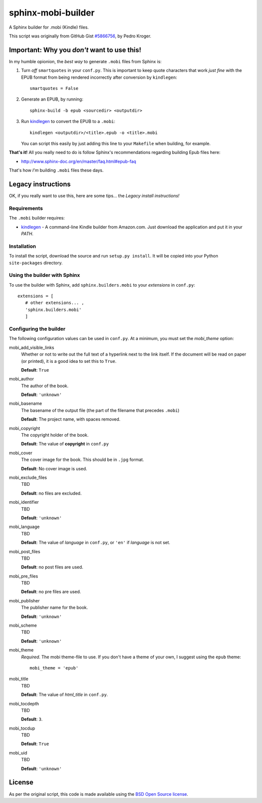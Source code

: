 ###################
sphinx-mobi-builder
###################

A Sphinx builder for .mobi (Kindle) files.

This script was originally from GitHub Gist `#5866756`__, by Pedro Kroger.

.. __: https://gist.github.com/kroger/5866756

Important: Why you *don't* want to use this!
============================================

In my humble opionion, the *best way* to generate ``.mobi`` files from Sphinx is:

#. Turn *off* ``smartquotes`` in your ``conf.py``. This is important to keep quote characters that
   work *just fine* with the EPUB format from being rendered incorrectly after conversion by
   ``kindlegen``::

       smartquotes = False

#. Generate an EPUB, by running::

      sphinx-build -b epub <sourcedir> <outputdir>

#. Run kindlegen_ to convert the EPUB to a ``.mobi``::

      kindlegen <outputdir>/<title>.epub -o <title>.mobi

   You can script this easily by just adding this line to your ``Makefile`` when building, for
   example.

**That's it!** All you really need to do is follow Sphinx's recommendations regarding building Epub
files here:

* http://www.sphinx-doc.org/en/master/faq.html#epub-faq

That's how *I'm* building ``.mobi`` files these days.

Legacy instructions
===================

OK, if you really want to use this, here are some tips... the *Legacy install instructions!*

Requirements
------------

The ``.mobi`` builder requires:

* kindlegen_ - A command-line Kindle builder from Amazon.com. Just download the application and put it in your
  *PATH*.


Installation
------------

To install the script, download the source and run ``setup.py install``. It will be copied into your
Python ``site-packages`` directory.


Using the builder with Sphinx
-----------------------------

To use the builder with Sphinx, add ``sphinx.builders.mobi`` to your *extensions* in ``conf.py``::

    extensions = [
       # other extensions... ,
       'sphinx.builders.mobi'
       ]

Configuring the builder
-----------------------

The following configuration values can be used in ``conf.py``. At a minimum, you must set the *mobi_theme* option:

mobi_add_visible_links
    Whether or not to write out the full text of a hyperlink next to the link itself. If the
    document will be read on paper (or printed), it is a good idea to set this to ``True``.

    **Default**: ``True``

mobi_author
    The author of the book.

    **Default**: ``'unknown'``

mobi_basename
    The basename of the output file (the part of the filename that precedes ``.mobi``)

    **Default**: The project name, with spaces removed.

mobi_copyright
    The copyright holder of the book.

    **Default**: The value of **copyright** in ``conf.py``

mobi_cover
    The cover image for the book. This should be in ``.jpg`` format.

    **Default**: No cover image is used.

mobi_exclude_files
    TBD

    **Default**: no files are excluded.

mobi_identifier
    TBD

    **Default**: ``'unknown'``

mobi_language
    TBD

    **Default**: The value of *language* in ``conf.py``, or ``'en'`` if *language* is not set.

mobi_post_files
    TBD

    **Default**: no post files are used.

mobi_pre_files
    TBD

    **Default**: no pre files are used.

mobi_publisher
    The publisher name for the book.

    **Default**: ``'unknown'``

mobi_scheme
    TBD

    **Default**: ``'unknown'``

mobi_theme
    *Required*. The mobi theme-file to use. If you don't have a theme of your own, I suggest using
    the ``epub`` theme::

        mobi_theme = 'epub'

mobi_title
    TBD

    **Default**: The value of *html_title* in ``conf.py``.

mobi_tocdepth
    TBD

    **Default**: ``3``.

mobi_tocdup
    TBD

    **Default**: ``True``

mobi_uid
    TBD

    **Default**: ``'unknown'``

License
=======

As per the original script, this code is made available using the `BSD Open Source license`__.

.. __: http://opensource.org/licenses/BSD-3-Clause

.. _kindlegen: http://www.amazon.com/gp/feature.html?docId=1000765211
